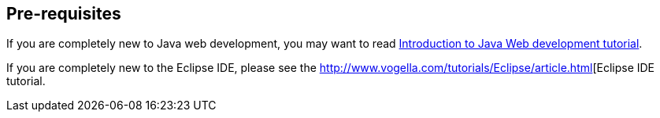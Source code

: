 == Pre-requisites

If you are completely new to Java web development, you may want to read http://www.vogella.com/tutorials/JavaWebTerminology/article.html[Introduction to Java Web development tutorial].

If you are completely new to the Eclipse IDE, please see the http://www.vogella.com/tutorials/Eclipse/article.html[Eclipse IDE tutorial.

